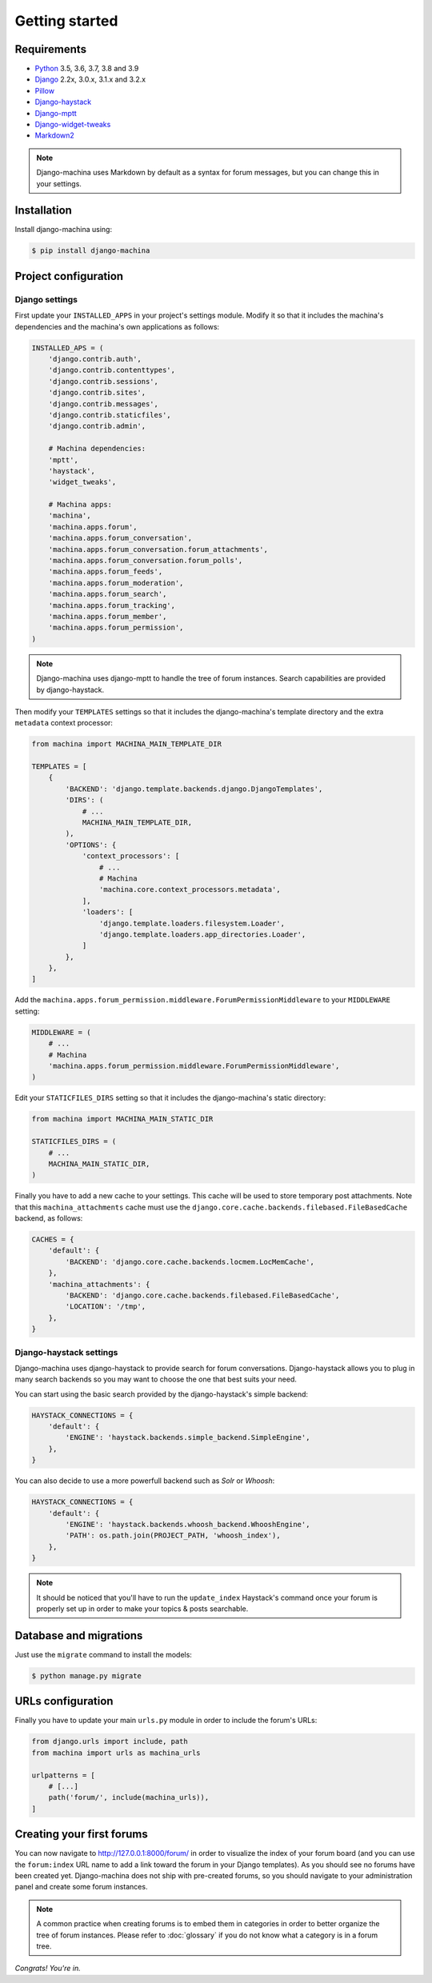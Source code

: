 Getting started
===============

Requirements
------------

* `Python`_ 3.5, 3.6, 3.7, 3.8 and 3.9
* `Django`_ 2.2x, 3.0.x, 3.1.x and 3.2.x
* `Pillow`_
* `Django-haystack`_
* `Django-mptt`_
* `Django-widget-tweaks`_
* `Markdown2`_

.. note::

    Django-machina uses Markdown by default as a syntax for forum messages, but you can change this
    in your settings.

.. _Python: https://www.python.org
.. _Django: https://www.djangoproject.com
.. _Pillow: http://python-pillow.github.io/
.. _Django-mptt: https://github.com/django-mptt/django-mptt
.. _Django-haystack: https://github.com/django-haystack/django-haystack
.. _Markdown2: https://github.com/trentm/python-markdown2
.. _Django-widget-tweaks: https://github.com/kmike/django-widget-tweaks

Installation
------------

Install django-machina using:

.. code-block:: console

    $ pip install django-machina

Project configuration
---------------------

Django settings
~~~~~~~~~~~~~~~

First update your ``INSTALLED_APPS`` in your project's settings module. Modify it so that it
includes the machina's dependencies and the machina's own applications as follows:

.. code-block:: python

    INSTALLED_APS = (
        'django.contrib.auth',
        'django.contrib.contenttypes',
        'django.contrib.sessions',
        'django.contrib.sites',
        'django.contrib.messages',
        'django.contrib.staticfiles',
        'django.contrib.admin',

        # Machina dependencies:
        'mptt',
        'haystack',
        'widget_tweaks',

        # Machina apps:
        'machina',
        'machina.apps.forum',
        'machina.apps.forum_conversation',
        'machina.apps.forum_conversation.forum_attachments',
        'machina.apps.forum_conversation.forum_polls',
        'machina.apps.forum_feeds',
        'machina.apps.forum_moderation',
        'machina.apps.forum_search',
        'machina.apps.forum_tracking',
        'machina.apps.forum_member',
        'machina.apps.forum_permission',
    )

.. note::

    Django-machina uses django-mptt to handle the tree of forum instances. Search capabilities are
    provided by django-haystack.

Then modify your ``TEMPLATES`` settings so that it includes the django-machina's template
directory and the extra ``metadata`` context processor:

.. code-block:: python

    from machina import MACHINA_MAIN_TEMPLATE_DIR

    TEMPLATES = [
        {
            'BACKEND': 'django.template.backends.django.DjangoTemplates',
            'DIRS': (
                # ...
                MACHINA_MAIN_TEMPLATE_DIR,
            ),
            'OPTIONS': {
                'context_processors': [
                    # ...
                    # Machina
                    'machina.core.context_processors.metadata',
                ],
                'loaders': [
                    'django.template.loaders.filesystem.Loader',
                    'django.template.loaders.app_directories.Loader',
                ]
            },
        },
    ]

Add the ``machina.apps.forum_permission.middleware.ForumPermissionMiddleware`` to your
``MIDDLEWARE`` setting:

.. code-block:: python

    MIDDLEWARE = (
        # ...
        # Machina
        'machina.apps.forum_permission.middleware.ForumPermissionMiddleware',
    )

Edit your ``STATICFILES_DIRS`` setting so that it includes the django-machina's static directory:

.. code-block:: python

    from machina import MACHINA_MAIN_STATIC_DIR

    STATICFILES_DIRS = (
        # ...
        MACHINA_MAIN_STATIC_DIR,
    )

Finally you have to add a new cache to your settings. This cache will be used to store temporary
post attachments. Note that this ``machina_attachments`` cache must use the
``django.core.cache.backends.filebased.FileBasedCache`` backend, as follows:

.. code-block:: python

    CACHES = {
        'default': {
            'BACKEND': 'django.core.cache.backends.locmem.LocMemCache',
        },
        'machina_attachments': {
            'BACKEND': 'django.core.cache.backends.filebased.FileBasedCache',
            'LOCATION': '/tmp',
        },
    }

Django-haystack settings
~~~~~~~~~~~~~~~~~~~~~~~~

Django-machina uses django-haystack to provide search for forum conversations. Django-haystack
allows you to plug in many search backends so you may want to choose the one that best suits your
need.

You can start using the basic search provided by the django-haystack's simple backend:

.. code-block:: python

    HAYSTACK_CONNECTIONS = {
        'default': {
            'ENGINE': 'haystack.backends.simple_backend.SimpleEngine',
        },
    }

You can also decide to use a more powerfull backend such as *Solr* or *Whoosh*:

.. code-block:: python

    HAYSTACK_CONNECTIONS = {
        'default': {
            'ENGINE': 'haystack.backends.whoosh_backend.WhooshEngine',
            'PATH': os.path.join(PROJECT_PATH, 'whoosh_index'),
        },
    }

.. note::

    It should be noticed that you'll have to run the ``update_index`` Haystack's command once your
    forum is properly set up in order to make your topics & posts searchable.

Database and migrations
-----------------------

Just use the ``migrate`` command to install the models:

.. code-block:: shell

    $ python manage.py migrate

URLs configuration
------------------

Finally you have to update your main ``urls.py`` module in order to include the forum's URLs:

.. code-block:: python

    from django.urls import include, path
    from machina import urls as machina_urls

    urlpatterns = [
        # [...]
        path('forum/', include(machina_urls)),
    ]

Creating your first forums
--------------------------

You can now navigate to http://127.0.0.1:8000/forum/ in order to visualize the index of your forum
board (and you can use the ``forum:index`` URL name to add a link toward the forum in your Django
templates). As you should see no forums have been created yet. Django-machina does not ship with
pre-created forums, so you should navigate to your administration panel and create some forum
instances.

.. note::

    A common practice when creating forums is to embed them in categories in order to better
    organize the tree of forum instances. Please refer to :doc:`glossary` if you do not know what a
    category is in a forum tree.

*Congrats! You're in.*
